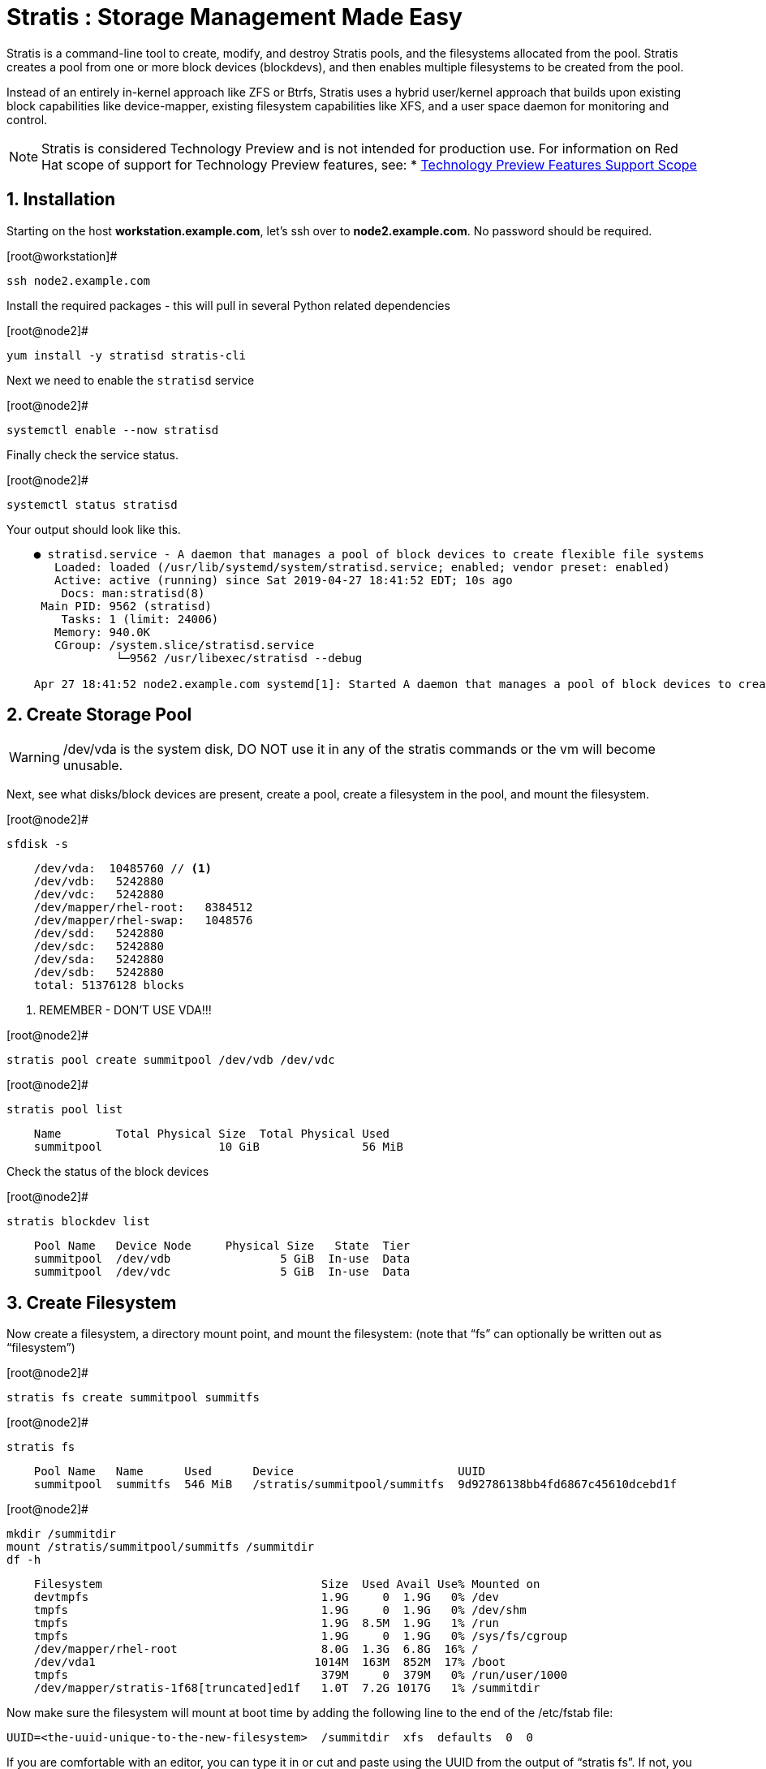 :sectnums:
:sectnumlevels: 3
ifdef::env-github[]
:tip-caption: :bulb:
:note-caption: :information_source:
:important-caption: :heavy_exclamation_mark:
:caution-caption: :fire:
:warning-caption: :warning:
endif::[]

= Stratis : Storage Management Made Easy

Stratis is a command-line tool to create, modify, and destroy Stratis pools, and the filesystems allocated from the pool.  Stratis creates a pool from one or more block devices (blockdevs), and then enables multiple filesystems to be created from the pool.

Instead of an entirely in-kernel approach like ZFS or Btrfs, Stratis uses a hybrid user/kernel approach that builds upon existing block capabilities like device-mapper, existing filesystem capabilities like XFS, and a user space daemon for monitoring and control.

NOTE: Stratis is considered Technology Preview and is not intended for production use.  For information on Red Hat scope of support for Technology Preview features, see:
    * link:https://access.redhat.com/support/offerings/techpreview/[Technology Preview Features Support Scope]

== Installation

Starting on the host *workstation.example.com*, let's ssh over to *node2.example.com*.  No password should be required.

.[root@workstation]#
----
ssh node2.example.com
----

Install the required packages - this will pull in several Python related dependencies

.[root@node2]#
----
yum install -y stratisd stratis-cli
----

Next we need to enable the `stratisd` service

.[root@node2]#
----
systemctl enable --now stratisd
----

Finally check the service status.

.[root@node2]#
----
systemctl status stratisd
----

Your output should look like this.

[source,indent=4]
----
● stratisd.service - A daemon that manages a pool of block devices to create flexible file systems
   Loaded: loaded (/usr/lib/systemd/system/stratisd.service; enabled; vendor preset: enabled)
   Active: active (running) since Sat 2019-04-27 18:41:52 EDT; 10s ago
 	Docs: man:stratisd(8)
 Main PID: 9562 (stratisd)
	Tasks: 1 (limit: 24006)
   Memory: 940.0K
   CGroup: /system.slice/stratisd.service
       	└─9562 /usr/libexec/stratisd --debug

Apr 27 18:41:52 node2.example.com systemd[1]: Started A daemon that manages a pool of block devices to create flexible file systems.
----

== Create Storage Pool

WARNING: /dev/vda is the system disk, DO NOT use it in any of the stratis commands or the vm will become unusable.

Next, see what disks/block devices are present, create a pool, create a filesystem in the pool, and mount the filesystem.

.[root@node2]#
----
sfdisk -s
----

[source,indent=4]
----
/dev/vda:  10485760 // <1>
/dev/vdb:   5242880
/dev/vdc:   5242880
/dev/mapper/rhel-root:   8384512
/dev/mapper/rhel-swap:   1048576
/dev/sdd:   5242880
/dev/sdc:   5242880
/dev/sda:   5242880
/dev/sdb:   5242880
total: 51376128 blocks
----
<1> REMEMBER - DON'T USE VDA!!!

.[root@node2]#
----
stratis pool create summitpool /dev/vdb /dev/vdc
----

.[root@node2]#
----
stratis pool list
----

[source,indent=4]
----
Name      	Total Physical Size  Total Physical Used
summitpool                 10 GiB               56 MiB
----

Check the status of the block devices

.[root@node2]#
----
stratis blockdev list
----

[source,indent=4]
----
Pool Name   Device Node     Physical Size   State  Tier
summitpool  /dev/vdb                5 GiB  In-use  Data
summitpool  /dev/vdc                5 GiB  In-use  Data
----

== Create Filesystem

Now create a filesystem, a directory mount point, and mount the filesystem:
(note that “fs” can optionally be written out as “filesystem”)

.[root@node2]#
----
stratis fs create summitpool summitfs
----

.[root@node2]#
----
stratis fs
----

[source,indent=4]
----
Pool Name   Name      Used      Device                        UUID                         	 
summitpool  summitfs  546 MiB   /stratis/summitpool/summitfs  9d92786138bb4fd6867c45610dcebd1f
----

.[root@node2]#
----
mkdir /summitdir
mount /stratis/summitpool/summitfs /summitdir
df -h
----

[source,indent=4]
----
Filesystem                                Size  Used Avail Use% Mounted on
devtmpfs                                  1.9G     0  1.9G   0% /dev
tmpfs                                     1.9G     0  1.9G   0% /dev/shm
tmpfs                                     1.9G  8.5M  1.9G   1% /run
tmpfs                                     1.9G     0  1.9G   0% /sys/fs/cgroup
/dev/mapper/rhel-root                     8.0G  1.3G  6.8G  16% /
/dev/vda1                                1014M  163M  852M  17% /boot
tmpfs                                     379M     0  379M   0% /run/user/1000
/dev/mapper/stratis-1f68[truncated]ed1f   1.0T  7.2G 1017G   1% /summitdir
----

Now make sure the filesystem will mount at boot time by adding the following line to the end of the /etc/fstab file:

	UUID=<the-uuid-unique-to-the-new-filesystem>  /summitdir  xfs  defaults  0  0

If you are comfortable with an editor, you can type it in or cut and paste using the UUID from the output of “stratis fs”.   If not, you can use a cheat-script we prepared for you.

[source,indent=4]
----
UUID=<the-uuid-unique-to-the-new-filesystem>  /summitdir  xfs  defaults  0  0
----

.[root@node2]#
----
cheat-stratis-fstab.sh
----

[NOTE]
====
_Native command(s) to amend /etc/fstab_
----
UUID=`lsblk -n -o uuid /stratis/summitpool/summitfs`
echo "UUID=${UUID} /summitdir xfs defaults 0 0" >> /etc/fstab
----
====

Very that the /etc/fstab entry is correct by unmounting and mounting the filesytem one last time

.[root@node2]#
----
umount /summitdir
mount /summitdir
df -h
----

== Add Cache Device

Stratis also makes it easy to add cache devices.  For example, say the filesystem we just created runs into some I/O performance issues.  You bought an SSD (solid state disk) and need to configure it into the system to act as a high speed cache.  Use the following commands to add the drive (/dev/sda) and check its status:


.[root@node2]#
----
stratis pool add-cache summitpool  /dev/sda
----


.[root@node2]#
----
stratis blockdev
----

[source,indent=4]
----
Pool Name	Device Node    Physical Size   State   Tier
summitpool   /dev/sda                5 GiB  In-use  Cache
summitpool   /dev/vdb                5 GiB  In-use   Data
summitpool   /dev/vdc                5 GiB  In-use   Data
----

== Grow Storage Pool

Finally, Stratis also makes it easy to add space to a pool.  Suppose the “summitfs” filesystem is growing close to the physical space in “summitpool”, adding an additional disk/block device is done using:

.[root@node2]#
----
stratis pool add-data summitpool /dev/sdb
----


.[root@node2]#
----
stratis blockdev
----

[source,indent=4]
----
Pool Name    Device Node    Physical Size   State   Tier
summitpool   /dev/sda               5 GiB  In-use  Cache
summitpool   /dev/sdb               5 GiB  In-use   Data
summitpool   /dev/vdb               5 GiB  In-use   Data
summitpool   /dev/vdc               5 GiB  In-use   Data
----

Verify that the pool shows the additional space, and that the amount used is now in a safe range

.[root@node2]#
----
stratis pool
----

[source,indent=4]
----
Name          Total Physical Size   Total Physical Used
summitpool                 15 GiB               606 MiB
----

== Additional Resources

Red Hat Documentation

    * link:https://access.redhat.com/documentation/en-us/red_hat_enterprise_linux/8-beta/html/configuring_and_managing_file_systems/managing-layered-local-storage-with-stratis_configuring-and-managing-file-systems[Managing Layered Local Storage with Stratis]

[discrete]
== End of Unit

link:../RHEL8-Workshop.adoc#toc[Return to TOC]

////
Always end files with a blank line to avoid include problems.
////


